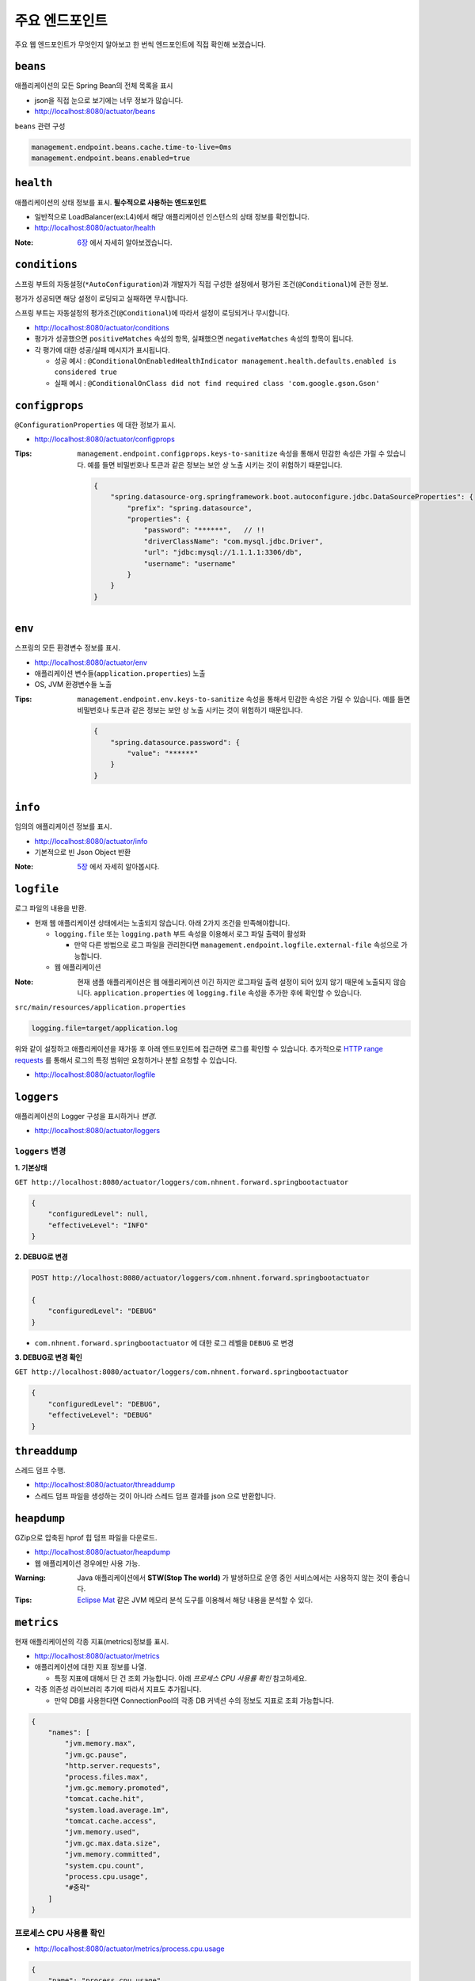 ==========================
주요 엔드포인트
==========================

주요 웹 엔드포인트가 무엇인지 알아보고 한 번씩 엔드포인트에 직접 확인해 보겠습니다.

``beans``
=============================

애플리케이션의 모든 Spring Bean의 전체 목록을 표시

* json을 직접 눈으로 보기에는 너무 정보가 많습니다.
* http://localhost:8080/actuator/beans

``beans`` 관련 구성

.. code-block:: properties

    management.endpoint.beans.cache.time-to-live=0ms
    management.endpoint.beans.enabled=true


``health``
=============================

애플리케이션의 상태 정보를 표시. **필수적으로 사용하는 엔드포인트**

* 일반적으로 LoadBalancer(ex:L4)에서 해당 애플리케이션 인스턴스의 상태 정보를 확인합니다.
* http://localhost:8080/actuator/health

:Note: `6장`_ 에서 자세히 알아보겠습니다.

.. _6장: 06-health.html


``conditions``
=============================

스프링 부트의 자동설정(``*AutoConfiguration``)과 개발자가 직접 구성한 설정에서 평가된 조건(``@Conditional``)에 관한 정보.

평가가 성공되면 해당 설정이 로딩되고 실패하면 무시합니다.

스프링 부트는 자동설정의 평가조건(``@Conditional``)에 따라서 설정이 로딩되거나 무시합니다.

* http://localhost:8080/actuator/conditions
* 평가가 성공했으면 ``positiveMatches`` 속성의 항목, 실패했으면 ``negativeMatches`` 속성의 항목이 됩니다.
* 각 평가에 대한 성공/실패 메시지가 표시됩니다.

  * 성공 예시 : ``@ConditionalOnEnabledHealthIndicator management.health.defaults.enabled is considered true``
  * 실패 예시 : ``@ConditionalOnClass did not find required class 'com.google.gson.Gson'``


``configprops``
=============================

``@ConfigurationProperties`` 에 대한 정보가 표시.

* http://localhost:8080/actuator/configprops

:Tips: ``management.endpoint.configprops.keys-to-sanitize`` 속성을 통해서 민감한 속성은 가릴 수 있습니다. 예를 들면 비밀번호나 토큰과 같은 정보는 보안 상 노출 시키는 것이 위험하기 때문입니다.

    .. code-block:: json

        {
            "spring.datasource-org.springframework.boot.autoconfigure.jdbc.DataSourceProperties": {
                "prefix": "spring.datasource",
                "properties": {
                    "password": "******",   // !!
                    "driverClassName": "com.mysql.jdbc.Driver",
                    "url": "jdbc:mysql://1.1.1.1:3306/db",
                    "username": "username"
                }
            }
        }


``env``
=============================

스프링의 모든 환경변수 정보를 표시.

* http://localhost:8080/actuator/env
* 애플리케이션 변수들(``application.properties``) 노출
* OS, JVM 환경변수들 노출

:Tips: ``management.endpoint.env.keys-to-sanitize`` 속성을 통해서 민감한 속성은 가릴 수 있습니다. 예를 들면 비밀번호나 토큰과 같은 정보는 보안 상 노출 시키는 것이 위험하기 때문입니다.

    .. code-block:: json

        {
            "spring.datasource.password": {
                "value": "******"
            }
        }



``info``
=============================

임의의 애플리케이션 정보를 표시.

* http://localhost:8080/actuator/info
* 기본적으로 빈 Json Object 반환

:Note: `5장`_ 에서 자세히 알아봅시다.

.. _5장: 05-info.html

``logfile``
=============================

로그 파일의 내용을 반환.

* 현재 웹 애플리케이션 상태에서는 노출되지 않습니다. 아래 2가지 조건을 만족해야합니다.

  * ``logging.file`` 또는 ``logging.path`` 부트 속성을 이용해서 로그 파일 출력이 활성화

    * 만약 다른 방법으로 로그 파일을 관리한다면 ``management.endpoint.logfile.external-file`` 속성으로 가능합니다.
  * 웹 애플리케이션

:Note: 현재 샘플 애플리케이션은 웹 애플리케이션 이긴 하지만 로그파일 출력 설정이 되어 있지 않기 때문에 노출되지 않습니다.
                    ``application.properties`` 에 ``logging.file`` 속성을 추가한 후에 확인할 수 있습니다.

``src/main/resources/application.properties``

.. code-block:: properties

    logging.file=target/application.log

위와 같이 설정하고 애플리케이션을 재가동 후 아래 엔드포인트에 접근하면 로그를 확인할 수 있습니다.
추가적으로 `HTTP range requests`_ 를 통해서 로그의 특정 범위만 요청하거나 분할 요청할 수 있습니다.

.. _`HTTP range requests`: https://developer.mozilla.org/ko/docs/Web/HTTP/Range_requests

* http://localhost:8080/actuator/logfile


``loggers``
=============================

애플리케이션의 Logger 구성을 표시하거나 *변경*.

* http://localhost:8080/actuator/loggers


``loggers`` 변경
-------------------------

**1. 기본상태**

``GET http://localhost:8080/actuator/loggers/com.nhnent.forward.springbootactuator``

.. code-block:: json

    {
        "configuredLevel": null,
        "effectiveLevel": "INFO"
    }



**2. DEBUG로 변경**

.. code-block:: text

    POST http://localhost:8080/actuator/loggers/com.nhnent.forward.springbootactuator

    {
        "configuredLevel": "DEBUG"
    }


* ``com.nhnent.forward.springbootactuator`` 에 대한 로그 레벨을 ``DEBUG`` 로 변경

**3. DEBUG로 변경 확인**

``GET http://localhost:8080/actuator/loggers/com.nhnent.forward.springbootactuator``

.. code-block:: JSON

    {
        "configuredLevel": "DEBUG",
        "effectiveLevel": "DEBUG"
    }


``threaddump``
=============================

스레드 덤프 수행.

* http://localhost:8080/actuator/threaddump
* 스레드 덤프 파일을 생성하는 것이 아니라 스레드 덤프 결과를 json 으로 반환합니다.


``heapdump``
=============================

GZip으로 압축된 hprof 힙 덤프 파일을 다운로드.

* http://localhost:8080/actuator/heapdump
* 웹 애플리케이션 경우에만 사용 가능.

:Warning: Java 애플리케이션에서 **STW(Stop The world)** 가 발생하므로 운영 중인 서비스에서는 사용하지 않는 것이 좋습니다.


:Tips: `Eclipse Mat`_ 같은 JVM 메모리 분석 도구를 이용해서 해당 내용을 분석할 수 있다.

.. _`Eclipse Mat`: https://www.eclipse.org/mat/


``metrics``
=============================

현재 애플리케이션의 각종 지표(metrics)정보를 표시.

* http://localhost:8080/actuator/metrics
* 애플리케이션에 대한 지표 정보를 나열.

  * 특정 지표에 대해서 단 건 조회 가능합니다. 아래 `프로세스 CPU 사용률 확인` 참고하세요.
* 각종 의존성 라이브러리 추가에 따라서 지표도 추가됩니다.

  * 만약 DB를 사용한다면 ConnectionPool의 각종 DB 커넥션 수의 정보도 지표로 조회 가능합니다.

.. code-block:: json

    {
        "names": [
            "jvm.memory.max",
            "jvm.gc.pause",
            "http.server.requests",
            "process.files.max",
            "jvm.gc.memory.promoted",
            "tomcat.cache.hit",
            "system.load.average.1m",
            "tomcat.cache.access",
            "jvm.memory.used",
            "jvm.gc.max.data.size",
            "jvm.memory.committed",
            "system.cpu.count",
            "process.cpu.usage",
            "#중략"
        ]
    }

프로세스 CPU 사용률 확인
--------------------------

* http://localhost:8080/actuator/metrics/process.cpu.usage

.. code-block:: json

    {
        "name": "process.cpu.usage",
        "description": "The \"recent cpu usage\" for the Java Virtual Machine process",
        "baseUnit": null,
        "measurements": [
            {
                "statistic": "VALUE",
                "value": 0.011448519312787644
            }
        ],
        "availableTags": []
    }


``httptrace``
=============================

최근 100개 HTTP 요청을 반환.

* http://localhost:8080/actuator/httptrace
* 응답 모델이 매우 복잡하기 때문에 직접 호출해서 확인해 봅시다.

``httptrace`` 관련 구성

.. code-block:: properties

    management.trace.http.include=request-headers,response-headers,cookies,errors

* 노출 시 포함 시킬 Trace 관련 요소들 지정 가능합니다.


``mappings``
=============================

모든 ``@RequestMapping`` 경로를 표시.

* http://localhost:8080/actuator/mappings


``shutdown``
=============================

애플리케이션을 정상적으로(gracefully) 종료.

* ``POST http://localhost:8080/actuator/shutdown``
* `GET` 명령으로는 실행되지 않습니다.

``shutdown`` 관련 기본 구성

.. code-block:: properties

    management.endpoint.shutdown.enabled=false

* 기본적으로 **활성화되어 있지 않습니다.**

:Note: `7장`_ 에서 자세히 알아보겠습니다.

.. _7장: 07-shutdown.html